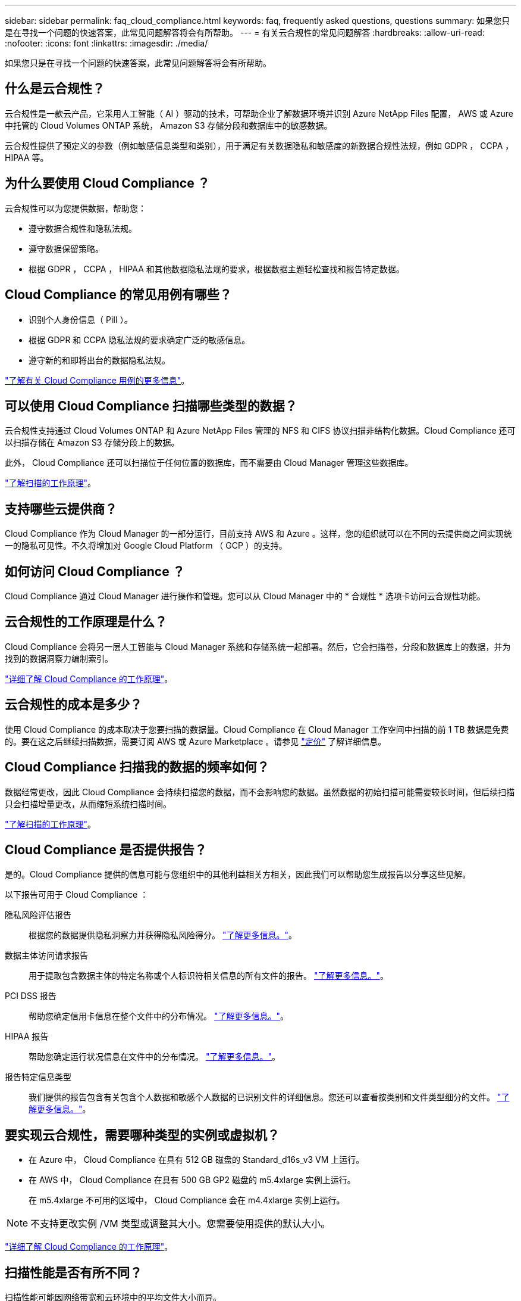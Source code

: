 ---
sidebar: sidebar 
permalink: faq_cloud_compliance.html 
keywords: faq, frequently asked questions, questions 
summary: 如果您只是在寻找一个问题的快速答案，此常见问题解答将会有所帮助。 
---
= 有关云合规性的常见问题解答
:hardbreaks:
:allow-uri-read: 
:nofooter: 
:icons: font
:linkattrs: 
:imagesdir: ./media/


[role="lead"]
如果您只是在寻找一个问题的快速答案，此常见问题解答将会有所帮助。



== 什么是云合规性？

云合规性是一款云产品，它采用人工智能（ AI ）驱动的技术，可帮助企业了解数据环境并识别 Azure NetApp Files 配置， AWS 或 Azure 中托管的 Cloud Volumes ONTAP 系统， Amazon S3 存储分段和数据库中的敏感数据。

云合规性提供了预定义的参数（例如敏感信息类型和类别），用于满足有关数据隐私和敏感度的新数据合规性法规，例如 GDPR ， CCPA ， HIPAA 等。



== 为什么要使用 Cloud Compliance ？

云合规性可以为您提供数据，帮助您：

* 遵守数据合规性和隐私法规。
* 遵守数据保留策略。
* 根据 GDPR ， CCPA ， HIPAA 和其他数据隐私法规的要求，根据数据主题轻松查找和报告特定数据。




== Cloud Compliance 的常见用例有哪些？

* 识别个人身份信息（ PiII ）。
* 根据 GDPR 和 CCPA 隐私法规的要求确定广泛的敏感信息。
* 遵守新的和即将出台的数据隐私法规。


https://cloud.netapp.com/cloud-compliance["了解有关 Cloud Compliance 用例的更多信息"^]。



== 可以使用 Cloud Compliance 扫描哪些类型的数据？

云合规性支持通过 Cloud Volumes ONTAP 和 Azure NetApp Files 管理的 NFS 和 CIFS 协议扫描非结构化数据。Cloud Compliance 还可以扫描存储在 Amazon S3 存储分段上的数据。

此外， Cloud Compliance 还可以扫描位于任何位置的数据库，而不需要由 Cloud Manager 管理这些数据库。

link:concept_cloud_compliance.html#how-scans-work["了解扫描的工作原理"]。



== 支持哪些云提供商？

Cloud Compliance 作为 Cloud Manager 的一部分运行，目前支持 AWS 和 Azure 。这样，您的组织就可以在不同的云提供商之间实现统一的隐私可见性。不久将增加对 Google Cloud Platform （ GCP ）的支持。



== 如何访问 Cloud Compliance ？

Cloud Compliance 通过 Cloud Manager 进行操作和管理。您可以从 Cloud Manager 中的 * 合规性 * 选项卡访问云合规性功能。



== 云合规性的工作原理是什么？

Cloud Compliance 会将另一层人工智能与 Cloud Manager 系统和存储系统一起部署。然后，它会扫描卷，分段和数据库上的数据，并为找到的数据洞察力编制索引。

link:concept_cloud_compliance.html["详细了解 Cloud Compliance 的工作原理"]。



== 云合规性的成本是多少？

使用 Cloud Compliance 的成本取决于您要扫描的数据量。Cloud Compliance 在 Cloud Manager 工作空间中扫描的前 1 TB 数据是免费的。要在这之后继续扫描数据，需要订阅 AWS 或 Azure Marketplace 。请参见 https://cloud.netapp.com/cloud-compliance#pricing["定价"^] 了解详细信息。



== Cloud Compliance 扫描我的数据的频率如何？

数据经常更改，因此 Cloud Compliance 会持续扫描您的数据，而不会影响您的数据。虽然数据的初始扫描可能需要较长时间，但后续扫描只会扫描增量更改，从而缩短系统扫描时间。

link:concept_cloud_compliance.html#how-scans-work["了解扫描的工作原理"]。



== Cloud Compliance 是否提供报告？

是的。Cloud Compliance 提供的信息可能与您组织中的其他利益相关方相关，因此我们可以帮助您生成报告以分享这些见解。

以下报告可用于 Cloud Compliance ：

隐私风险评估报告:: 根据您的数据提供隐私洞察力并获得隐私风险得分。 link:task_generating_compliance_reports.html["了解更多信息。"]。
数据主体访问请求报告:: 用于提取包含数据主体的特定名称或个人标识符相关信息的所有文件的报告。 link:task_responding_to_dsar.html["了解更多信息。"]。
PCI DSS 报告:: 帮助您确定信用卡信息在整个文件中的分布情况。 link:task_generating_compliance_reports.html["了解更多信息。"]。
HIPAA 报告:: 帮助您确定运行状况信息在文件中的分布情况。 link:task_generating_compliance_reports.html["了解更多信息。"]。
报告特定信息类型:: 我们提供的报告包含有关包含个人数据和敏感个人数据的已识别文件的详细信息。您还可以查看按类别和文件类型细分的文件。 link:task_controlling_private_data.html["了解更多信息。"]。




== 要实现云合规性，需要哪种类型的实例或虚拟机？

* 在 Azure 中， Cloud Compliance 在具有 512 GB 磁盘的 Standard_d16s_v3 VM 上运行。
* 在 AWS 中， Cloud Compliance 在具有 500 GB GP2 磁盘的 m5.4xlarge 实例上运行。
+
在 m5.4xlarge 不可用的区域中， Cloud Compliance 会在 m4.4xlarge 实例上运行。




NOTE: 不支持更改实例 /VM 类型或调整其大小。您需要使用提供的默认大小。

link:concept_cloud_compliance.html["详细了解 Cloud Compliance 的工作原理"]。



== 扫描性能是否有所不同？

扫描性能可能因网络带宽和云环境中的平均文件大小而异。



== 支持哪些文件类型？

Cloud Compliance 会扫描所有文件以获取类别和元数据洞察力，并在信息板的文件类型部分显示所有文件类型。

当 Cloud Compliance 检测到个人身份信息（ PiD ）或执行 DSAL 搜索时，仅支持以下文件格式： .PDF ， .docx ， .DOC ， .PPTX ， .XLS ， .XLSX ， .CSV ， .TXT ， .RTF 和 .JSON 。



== 如何启用云合规性？

首先，您需要在 Cloud Manager 中部署 Cloud Compliance 实例。实例运行后，您可以从 * 合规性 * 选项卡或通过选择特定的工作环境在现有工作环境和数据库上启用它。

link:task_getting_started_compliance.html["了解如何开始使用"]。


NOTE: 激活 Cloud Compliance 会立即执行初始扫描。之后不久将显示合规性结果。



== 如何禁用 Cloud Compliance ？

选择单个工作环境后，您可以从 " 工作环境 " 页面禁用 Cloud Compliance 。

link:task_managing_compliance.html["了解更多信息。"]。


NOTE: 要完全删除 Cloud Compliance 实例，您可以从云提供商的门户手动删除 Cloud Compliance 实例。



== 如果在 Cloud Volumes ONTAP 上启用了数据分层，会发生什么情况？

您可能希望在 Cloud Volumes ONTAP 系统上启用云合规性，以便将冷数据分层到对象存储。如果启用了数据分层，则 Cloud Compliance 会扫描所有数据—磁盘上的数据以及分层到对象存储的冷数据。

合规性扫描不会加热冷数据，它会保持冷数据并分层到对象存储。



== 是否可以使用云合规性扫描内部 ONTAP 存储？

不支持直接从内部 ONTAP 工作环境扫描数据。但是，您可以通过将内部 Cloud Volumes ONTAP 数据或 CIFS 数据复制到 ONTAP 工作环境，然后在这些卷上激活合规性来扫描内部 NFS 数据。我们计划通过 Cloud Volumes Service 等其他云产品支持云合规性。 

link:task_scanning_onprem.html["了解更多信息。"]。



== Cloud Compliance 是否可以向我的组织发送通知？

不可以，但您可以下载状态报告，这些报告可以在组织内部共享。



== 我是否可以根据组织的需求自定义服务？

Cloud Compliance 提供对数据的即装即用洞察力。您可以根据组织的需求提取和利用这些洞察信息。



== 我是否可以将云合规性信息限制为特定用户？

是的， Cloud Compliance 与 Cloud Manager 完全集成。Cloud Manager 用户只能根据其工作空间权限查看其有资格查看的工作环境的信息。

此外，如果您希望允许某些用户只查看 Cloud Compliance 扫描结果而不能管理 Cloud Compliance 设置，则可以为这些用户分配 _Cloud Compliance Viewer_ 角色。

link:concept_cloud_compliance.html#user-access-to-compliance-information["了解更多信息。"]。
